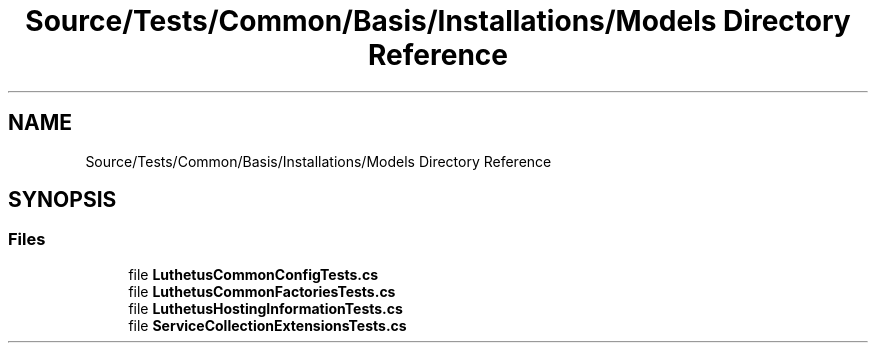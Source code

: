 .TH "Source/Tests/Common/Basis/Installations/Models Directory Reference" 3 "Version 1.0.0" "Luthetus.Ide" \" -*- nroff -*-
.ad l
.nh
.SH NAME
Source/Tests/Common/Basis/Installations/Models Directory Reference
.SH SYNOPSIS
.br
.PP
.SS "Files"

.in +1c
.ti -1c
.RI "file \fBLuthetusCommonConfigTests\&.cs\fP"
.br
.ti -1c
.RI "file \fBLuthetusCommonFactoriesTests\&.cs\fP"
.br
.ti -1c
.RI "file \fBLuthetusHostingInformationTests\&.cs\fP"
.br
.ti -1c
.RI "file \fBServiceCollectionExtensionsTests\&.cs\fP"
.br
.in -1c
